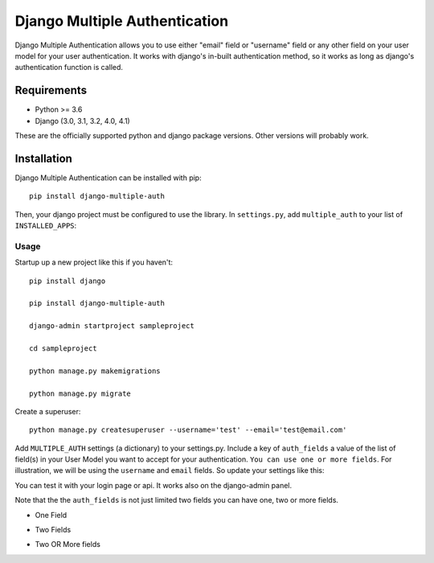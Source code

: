 ===============================
Django Multiple Authentication
===============================

Django Multiple Authentication allows you to use either "email" field  or "username" field or any other
field on your user model for your user authentication. It works with django's in-built authentication method, so
it works as long as django's authentication function is called.

Requirements
------------

* Python >= 3.6
* Django (3.0, 3.1, 3.2, 4.0, 4.1)

These are the officially supported python and django package versions.  Other versions
will probably work.

Installation
------------

Django Multiple Authentication can be installed with pip::

    pip install django-multiple-auth

Then, your django project must be configured to use the library.  In ``settings.py``, add  ``multiple_auth`` to
your list of ``INSTALLED_APPS``:

.. code-block:: python
   INSTALLED_APPS = [
        ...
        "multiple_auth",
   ]

Usage
============
Startup up a new project like this if you haven't::

   pip install django

   pip install django-multiple-auth

   django-admin startproject sampleproject

   cd sampleproject

   python manage.py makemigrations

   python manage.py migrate

Create a superuser::

    python manage.py createsuperuser --username='test' --email='test@email.com'

Add ``MULTIPLE_AUTH`` settings (a dictionary) to your settings.py. Include a key of ``auth_fields`` a value of the list of
field(s) in your User Model you want to accept for your authentication. ``You can use one or more fields``. For illustration,
we will be using the ``username`` and ``email`` fields. So update your settings like this:

.. code-block:: python
    MULTIPLE_AUTH = {
        'auth_fields': ['username', 'email']
    }

You can test it with your login page or api. It works also on the django-admin panel.

Note that the the ``auth_fields`` is not just limited two fields you can have one, two or more fields.

* One Field
.. code-block:: python
    MULTIPLE_AUTH = {
        'auth_fields': ['id']
    }

* Two Fields
.. code-block:: python
    MULTIPLE_AUTH = {
        'auth_fields': ['id', 'email']
    }

* Two OR More fields
.. code-block:: python
    MULTIPLE_AUTH = {
        'auth_fields': ['email', 'username', 'id']
    }
